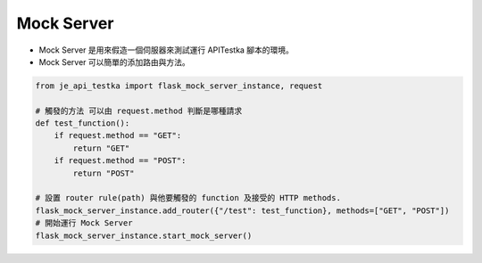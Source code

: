 Mock Server
----

* Mock Server 是用來假造一個伺服器來測試運行 APITestka 腳本的環境。
* Mock Server 可以簡單的添加路由與方法。

.. code-block:: python

    from je_api_testka import flask_mock_server_instance, request

    # 觸發的方法 可以由 request.method 判斷是哪種請求
    def test_function():
        if request.method == "GET":
            return "GET"
        if request.method == "POST":
            return "POST"

    # 設置 router rule(path) 與他要觸發的 function 及接受的 HTTP methods.
    flask_mock_server_instance.add_router({"/test": test_function}, methods=["GET", "POST"])
    # 開始運行 Mock Server
    flask_mock_server_instance.start_mock_server()